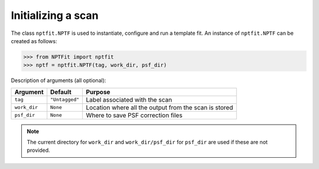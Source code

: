 Initializing a scan
-------------------

The class ``nptfit.NPTF`` is used to instantiate, configure and run a
template fit. An instance of ``nptfit.NPTF`` can be created as follows:

.. code:: python

   >>> from NPTFit import nptfit
   >>> nptf = nptfit.NPTF(tag, work_dir, psf_dir)

Description of arguments (all optional):

+--------------+--------------+--------------+
| Argument     | Default      | Purpose      |
+==============+==============+==============+
| ``tag``      |``"Untagged"``| Label        |
|              |              | associated   |
|              |              | with the     |
|              |              | scan         |
+--------------+--------------+--------------+
| ``work_dir`` | ``None``     | Location     |
|              |              | where all    |
|              |              | the output   |
|              |              | from the     |
|              |              | scan is      |
|              |              | stored       |
+--------------+--------------+--------------+
| ``psf_dir``  | ``None``     | Where to     |
|              |              | save PSF     |
|              |              | correction   |
|              |              | files        |
+--------------+--------------+--------------+

.. NOTE::
   The current directory for ``work_dir`` and ``work_dir/psf_dir`` for 
   ``psf_dir`` are used if these are not provided.

